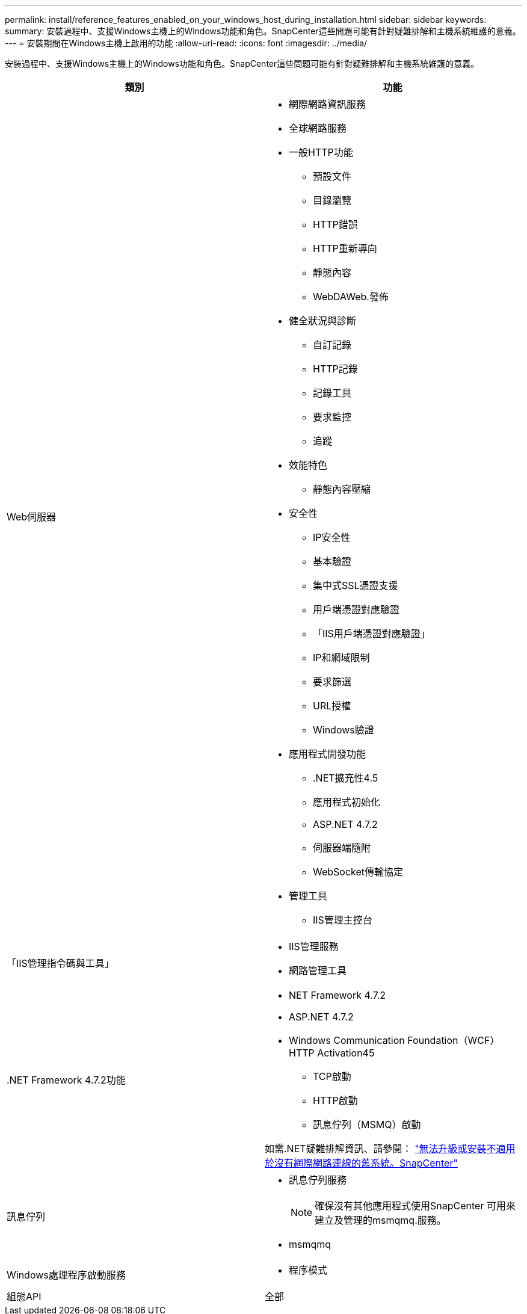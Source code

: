 ---
permalink: install/reference_features_enabled_on_your_windows_host_during_installation.html 
sidebar: sidebar 
keywords:  
summary: 安裝過程中、支援Windows主機上的Windows功能和角色。SnapCenter這些問題可能有針對疑難排解和主機系統維護的意義。 
---
= 安裝期間在Windows主機上啟用的功能
:allow-uri-read: 
:icons: font
:imagesdir: ../media/


[role="lead"]
安裝過程中、支援Windows主機上的Windows功能和角色。SnapCenter這些問題可能有針對疑難排解和主機系統維護的意義。

|===
| 類別 | 功能 


 a| 
Web伺服器
 a| 
* 網際網路資訊服務
* 全球網路服務
* 一般HTTP功能
+
** 預設文件
** 目錄瀏覽
** HTTP錯誤
** HTTP重新導向
** 靜態內容
** WebDAWeb.發佈


* 健全狀況與診斷
+
** 自訂記錄
** HTTP記錄
** 記錄工具
** 要求監控
** 追蹤


* 效能特色
+
** 靜態內容壓縮


* 安全性
+
** IP安全性
** 基本驗證
** 集中式SSL憑證支援
** 用戶端憑證對應驗證
** 「IIS用戶端憑證對應驗證」
** IP和網域限制
** 要求篩選
** URL授權
** Windows驗證


* 應用程式開發功能
+
** .NET擴充性4.5
** 應用程式初始化
** ASP.NET 4.7.2
** 伺服器端隨附
** WebSocket傳輸協定


* 管理工具
+
** IIS管理主控台






 a| 
「IIS管理指令碼與工具」
 a| 
* IIS管理服務
* 網路管理工具




 a| 
+.NET Framework 4.7.2功能+
 a| 
* NET Framework 4.7.2
* ASP.NET 4.7.2
* Windows Communication Foundation（WCF）HTTP Activation45
+
** TCP啟動
** HTTP啟動
** 訊息佇列（MSMQ）啟動




如需.NET疑難排解資訊、請參閱： link:..https://kb.netapp.com/Advice_and_Troubleshooting/Data_Protection_and_Security/SnapCenter/SnapCenter_upgrade_or_install_fails_with_%22This_KB_is_not_related_to_the_OS%22["無法升級或安裝不適用於沒有網際網路連線的舊系統。SnapCenter"]



 a| 
訊息佇列
 a| 
* 訊息佇列服務
+

NOTE: 確保沒有其他應用程式使用SnapCenter 可用來建立及管理的msmqmq.服務。

* msmqmq




 a| 
Windows處理程序啟動服務
 a| 
* 程序模式




 a| 
組態API
 a| 
全部

|===
